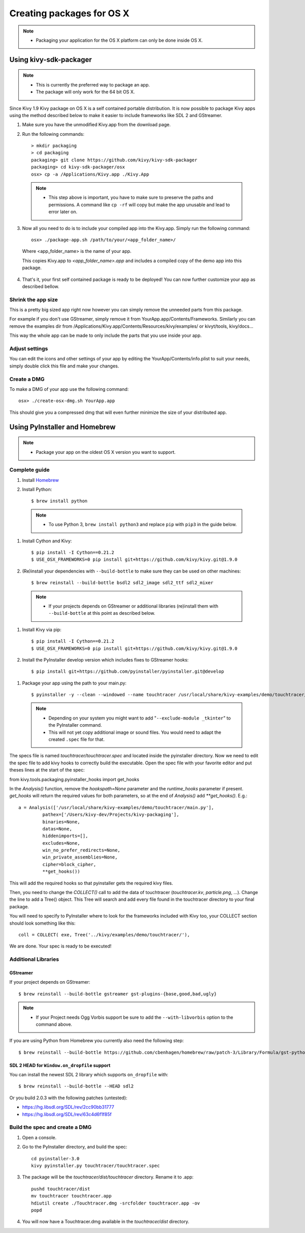 Creating packages for OS X
==========================

.. note::
    - Packaging your application for the OS X platform can only be done inside OS X.

.. _osx_requirements:

Using kivy-sdk-packager
-----------------------
.. note::
    - This is currently the preferred way to package an app.
    - The package will only work for the 64 bit OS X.

Since Kivy 1.9 Kivy package on OS X is a self contained portable distribution.
It is now possible to package Kivy apps using the method described below to make
it easier to include frameworks like SDL 2 and GStreamer.

1. Make sure you have the unmodified Kivy.app from the download page.

2. Run the following commands::

    > mkdir packaging
    > cd packaging
    packaging> git clone https://github.com/kivy/kivy-sdk-packager
    packaging> cd kivy-sdk-packager/osx
    osx> cp -a /Applications/Kivy.app ./Kivy.App

  .. note::
    - This step above is important, you have to make sure to preserve the paths and permissions.
      A command like ``cp -rf`` will copy but make the app unusable and lead to error later on.

3. Now all you need to do is to include your compiled app into the Kivy.app. Simply run the following command::

    osx> ./package-app.sh /path/to/your/<app_folder_name>/
    
  Where <app_folder_name> is the name of your app.

  This copies Kivy.app to `<app_folder_name>.app` and includes a compiled copy of the demo app into this package.

4. That's it, your first self contained package is ready to be deployed!
   You can now further customize your app as described bellow.


Shrink the app size
^^^^^^^^^^^^^^^^^^^
This is a pretty big sized app right now however you can simply remove the unneeded parts from this package.

For example if you don't use GStreamer, simply remove it from YourApp.app/Contents/Frameworks.
Similarly you can remove the examples dir from /Applications/Kivy.app/Contents/Resources/kivy/examples/
or kivyt/tools,  kivy/docs...

This way the whole app can be made to only include the parts that you use inside your app.

Adjust settings
^^^^^^^^^^^^^^^
You can edit the icons and other settings of your app by editing the YourApp/Contents/info.plist to suit your
needs, simply double click this file and make your changes.

Create a DMG
^^^^^^^^^^^^
To make a DMG of your app use the following command::

    osx> ./create-osx-dmg.sh YourApp.app

This should give you a compressed dmg that will even further minimize the size of your distributed app.


Using PyInstaller and Homebrew
------------------------------
.. note::
    - Package your app on the oldest OS X version you want to support.

Complete guide
^^^^^^^^^^^^^^
#. Install `Homebrew <http://brew.sh>`_
#. Install Python::

    $ brew install python

  .. note::
    - To use Python 3, ``brew install python3`` and replace ``pip`` with ``pip3``
      in the guide below.

#. Install Cython and Kivy::

    $ pip install -I Cython==0.21.2
    $ USE_OSX_FRAMEWORKS=0 pip install git+https://github.com/kivy/kivy.git@1.9.0

#. (Re)install your dependencies with ``--build-bottle`` to make sure they can be
   used on other machines::

    $ brew reinstall --build-bottle bsdl2 sdl2_image sdl2_ttf sdl2_mixer

  .. note::
    - If your projects depends on GStreamer or additional libraries (re)install them with
      ``--build-bottle`` at this point as described below.

#. Install Kivy via pip::

    $ pip install -I Cython==0.21.2
    $ USE_OSX_FRAMEWORKS=0 pip install git+https://github.com/kivy/kivy.git@1.9.0

#. Install the PyInstaller develop version which includes fixes to GStreamer hooks::

    $ pip install git+https://github.com/pyinstaller/pyinstaller.git@develop

.. `mac_Create-the-spec-file`:

#. Package your app using the path to your main.py::

    $ pyinstaller -y --clean --windowed --name touchtracer /usr/local/share/kivy-examples/demo/touchtracer/main.py

  .. note::
    - Depending on your system you might want to add "``--exclude-module _tkinter``"
      to the PyInstaller command.
    - This will not yet copy additional image or sound files. You would need to adapt the
      created ``.spec`` file for that.


The specs file is named `touchtracer/touchtracer.spec` and located inside the
pyinstaller directory. Now we need to edit the spec file to add kivy hooks
to correctly build the executable.
Open the spec file with your favorite editor and put theses lines at the
start of the spec::

from kivy.tools.packaging.pyinstaller_hooks import get_hooks

In the `Analysis()` function, remove the `hookspath=None` parameter and
the `runtime_hooks` parameter if present. `get_hooks` will return the required
values for both parameters, so at the end of `Analysis()` add `**get_hooks()`.
E.g.::

    a = Analysis(['/usr/local/share/kivy-examples/demo/touchtracer/main.py'],
             pathex=['/Users/kivy-dev/Projects/kivy-packaging'],
             binaries=None,
             datas=None,
             hiddenimports=[],
             excludes=None,
             win_no_prefer_redirects=None,
             win_private_assemblies=None,
             cipher=block_cipher,
             **get_hooks())

This will add the required hooks so that pyinstaller gets the required kivy files.

Then, you need to change the `COLLECT()` call to add the data of touchtracer
(`touchtracer.kv`, `particle.png`, ...). Change the line to add a Tree()
object. This Tree will search and add every file found in the touchtracer
directory to your final package.

You will need to specify to PyInstaller where to look for the frameworks
included with Kivy too, your COLLECT section should look something like this::

    coll = COLLECT( exe, Tree('../kivy/examples/demo/touchtracer/'),

We are done. Your spec is ready to be executed!


Additional Libraries
^^^^^^^^^^^^^^^^^^^^
GStreamer
"""""""""
If your project depends on GStreamer::

    $ brew reinstall --build-bottle gstreamer gst-plugins-{base,good,bad,ugly}

.. note::
    - If your Project needs Ogg Vorbis support be sure to add the ``--with-libvorbis``
      option to the command above.

If you are using Python from Homebrew you currently also need the following step::

    $ brew reinstall --build-bottle https://github.com/cbenhagen/homebrew/raw/patch-3/Library/Formula/gst-python.rb


SDL 2 HEAD for ``Window.on_dropfile`` support
"""""""""""""""""""""""""""""""""""""""""""""

You can install the newest SDL 2 library which supports ``on_dropfile`` with::

    $ brew reinstall --build-bottle --HEAD sdl2

Or you build 2.0.3 with the following patches (untested):

- https://hg.libsdl.org/SDL/rev/2cc90bb31777
- https://hg.libsdl.org/SDL/rev/63c4d6f1f85f




.. _Build the spec and create DMG:

Build the spec and create a DMG
^^^^^^^^^^^^^^^^^^^^^^^^^^^^^^^

#. Open a console.
#. Go to the PyInstaller directory, and build the spec::

    cd pyinstaller-3.0
    kivy pyinstaller.py touchtracer/touchtracer.spec

#. The package will be the `touchtracer/dist/touchtracer` directory. Rename it to .app::

    pushd touchtracer/dist
    mv touchtracer touchtracer.app
    hdiutil create ./Touchtracer.dmg -srcfolder touchtracer.app -ov
    popd

#. You will now have a Touchtracer.dmg available in the `touchtracer/dist` directory.


